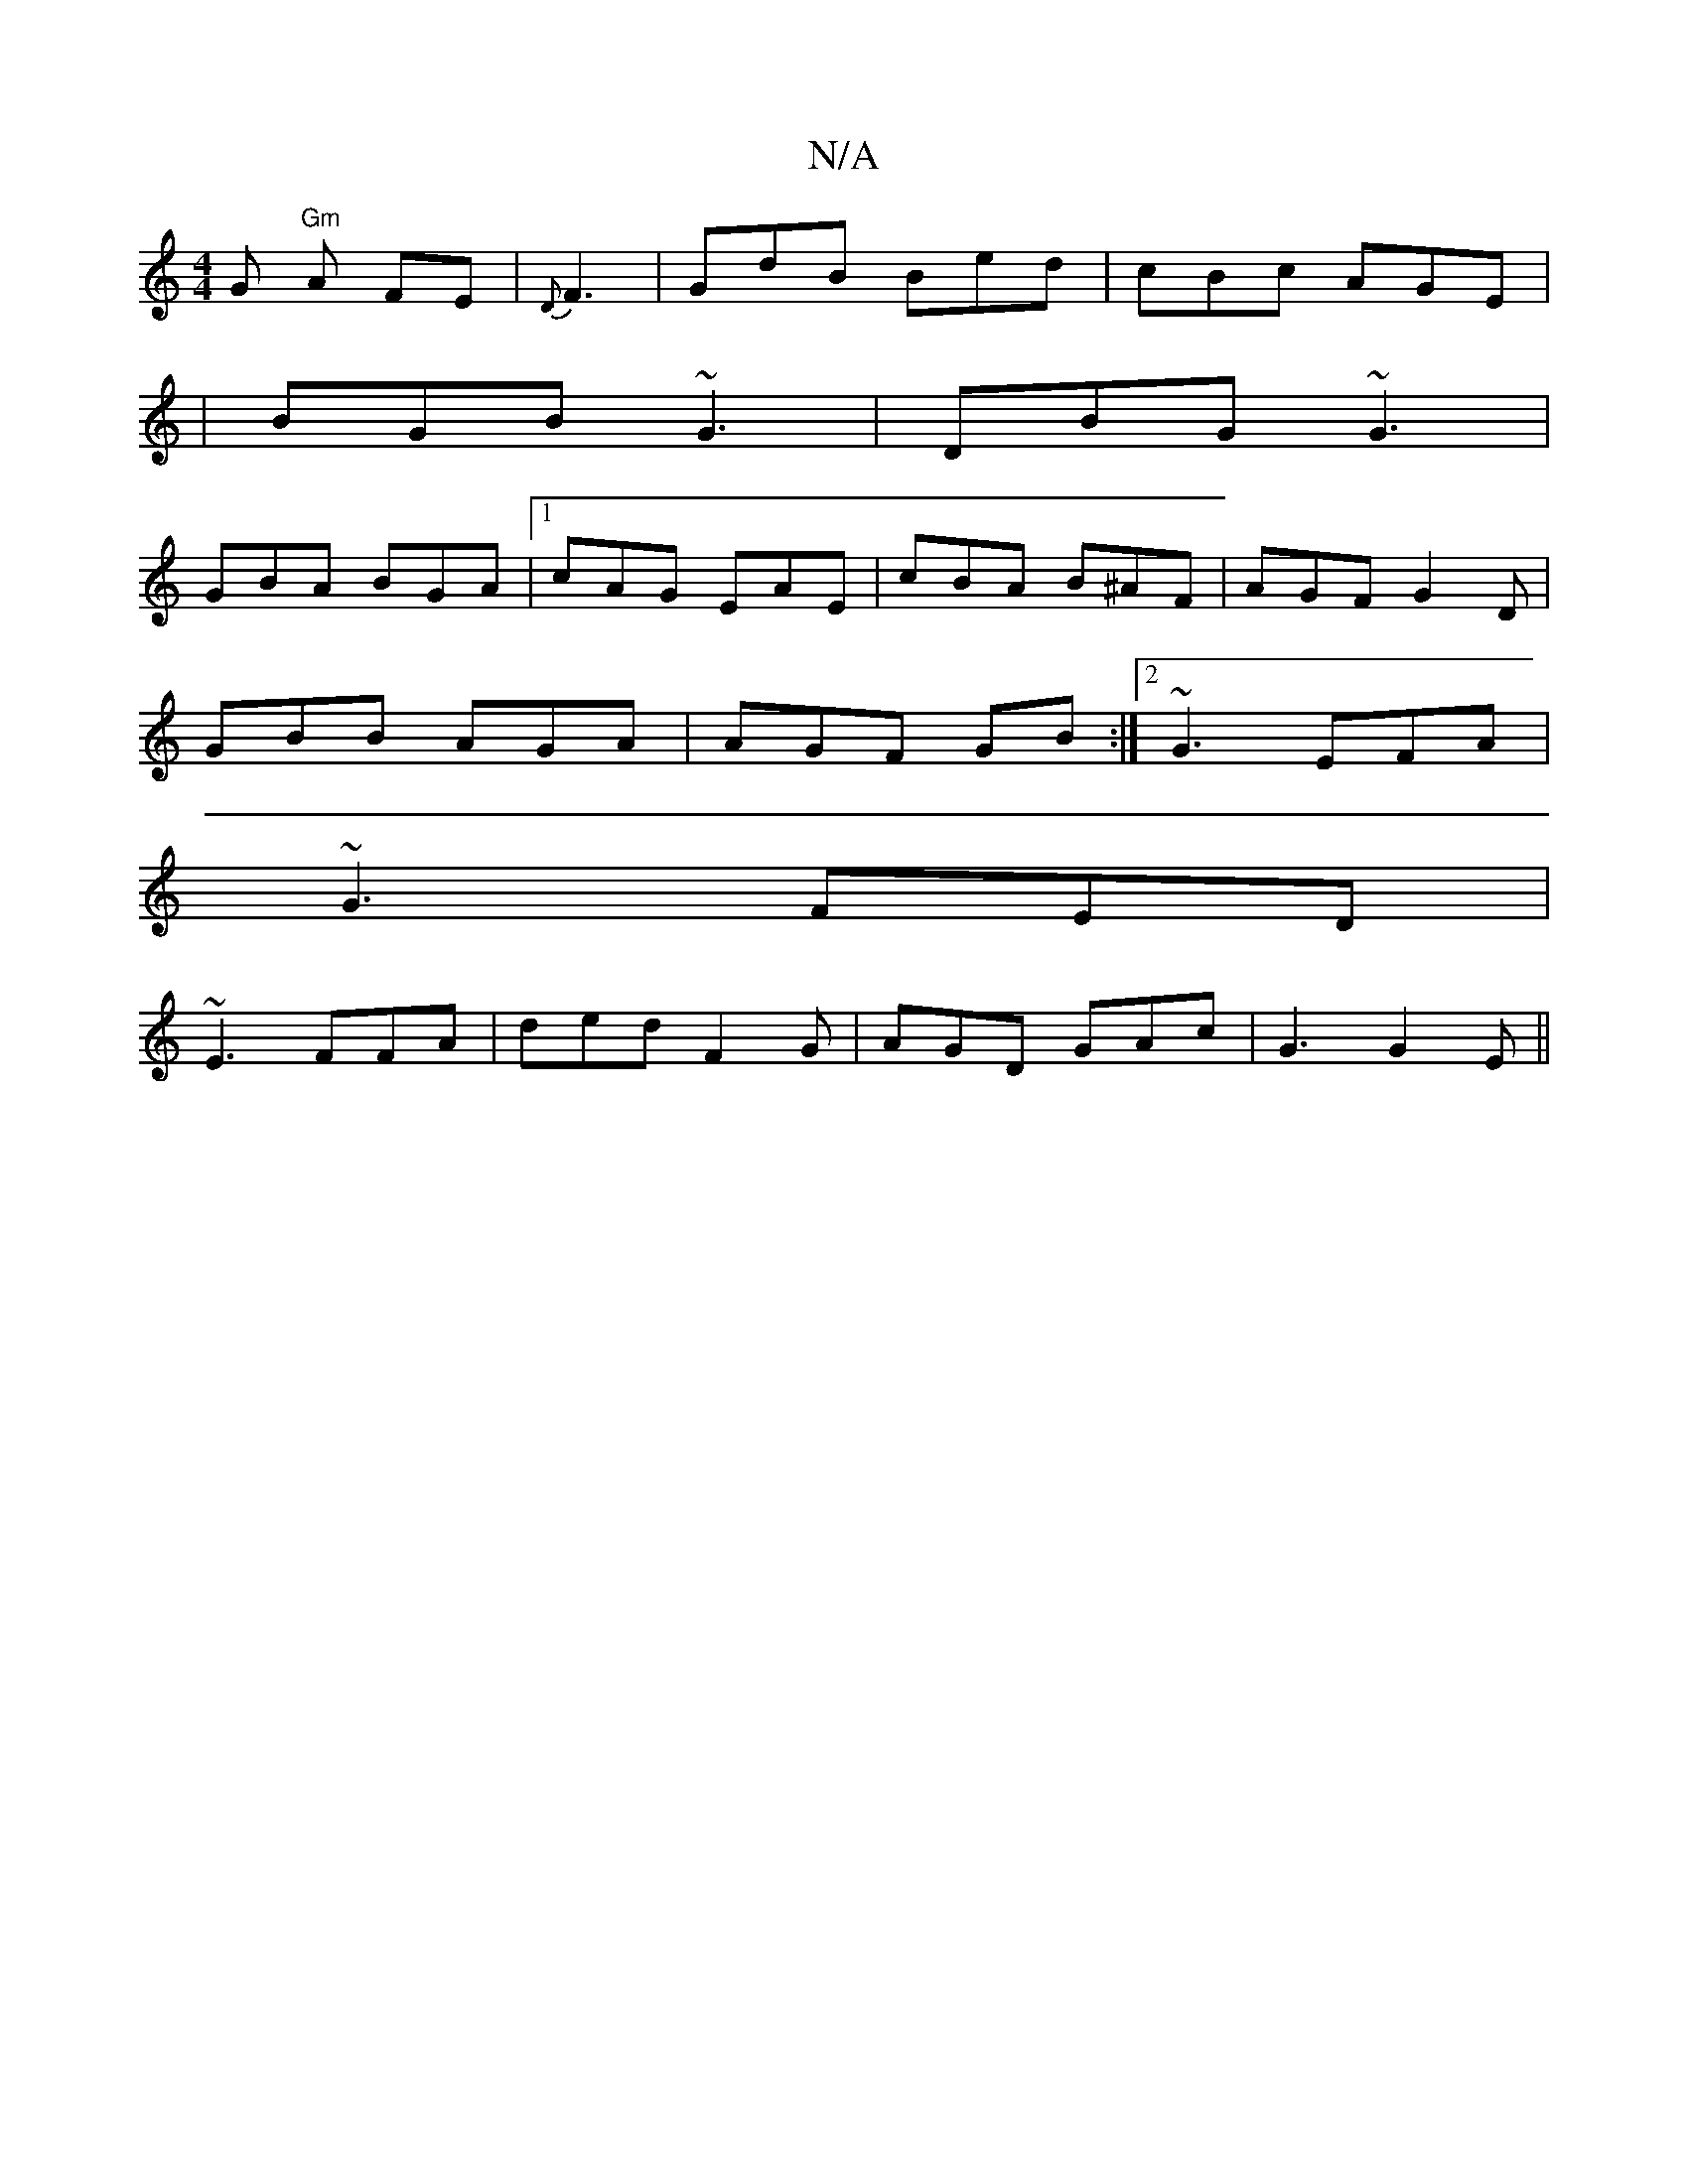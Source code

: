 X:1
T:N/A
M:4/4
R:N/A
K:Cmajor
G "Gm"A FE|{D}F3|GdB Bed|cBc AGE |
|BGB ~G3|DBG ~G3|
GBA BGA |1 cAG EAE | cBA B^AF | AGF G2 D|
GBB AGA | AGF GB :|2 ~G3 EFA|
~G3 FED|
~E3 FFA|ded F2G|AGD GAc|G3 G2E||

B3/ B AB Ec | G3/2A/A/ BGG | AFD
